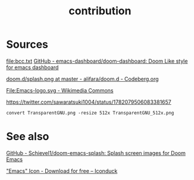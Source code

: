 # -*- eval: (auto-fill-mode 1); -*-
#+TITLE: contribution
#+created: April 13, 2024

* Sources
[[file:bcc.txt]]
[[https://github.com/emacs-dashboard/doom-dashboard/tree/master][GitHub - emacs-dashboard/doom-dashboard: Doom Like style for emacs dashboard]]

[[file:splash.png]]
[[https://codeberg.org/alifara/doom.d/src/branch/master/splash.png][doom.d/splash.png at master - alifara/doom.d - Codeberg.org]]

[[file:Emacs-logo.svg]]
[[https://commons.wikimedia.org/wiki/File:Emacs-logo.svg][File:Emacs-logo.svg - Wikimedia Commons]]

[[file:TransparentGNU_512x.png]]
[[https://twitter.com/sawaratsuki1004/status/1782079506083381657]]
#+begin_src shell
convert TransparentGNU.png -resize 512x TransparentGNU_512x.png
#+end_src

* See also
[[https://github.com/Schievel1/doom-emacs-splash/tree/main][GitHub - Schievel1/doom-emacs-splash: Splash screen images for Doom Emacs]]

[[https://iconduck.com/icons/20258/emacs]["Emacs" Icon - Download for free – Iconduck]]
